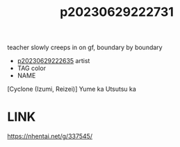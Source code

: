 :PROPERTIES:
:ID:       bcea39a8-8242-412c-873a-3a0e7c139aae
:END:
#+title: p20230629222731
#+filetags: :ntronary:
teacher slowly creeps in on gf, boundary by boundary
- [[id:c59a5d6b-7462-4b17-b046-161e0edbeb7e][p20230629222635]] artist
- TAG color
- NAME
[Cyclone (Izumi, Reizei)] Yume ka Utsutsu ka
* LINK
https://nhentai.net/g/337545/
